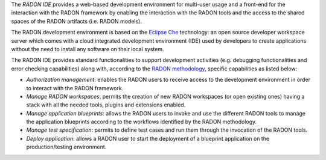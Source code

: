 The *RADON IDE* provides a web-based development environment for multi-user usage and a front-end for the interaction with the RADON framework by enabling the interaction with the RADON tools and the access to the shared spaces of the RADON artifacts (i.e. RADON models).

The RADON development environment is based on the `Eclipse Che <https://www.eclipse.org/che/>`_ technology: an open source developer workspace server which comes with a cloud integrated development environment (IDE) used by developers to create applications without the need to install any software on their local system.

The RADON IDE provides standard functionalities to support development activities (e.g. debugging functionalities and error checking capabilities) along with, according to the `RADON methodology <https://github.com/radon-h2020/radon-methodology/>`_, specific capabilities as listed below:

- *Authorization management*: enables the RADON users to receive access to the development environment in order to interact with the RADON framework. 	
- *Manage RADON workspaces*: permits the creation of new RADON workspaces (or open existing ones) having a stack with all the needed tools, plugins and extensions enabled.
- *Manage application blueprints*: allows the RADON users to invoke and use the different RADON tools to manage the application blueprints according to the workflows identified by the RADON methodology.
- *Manage test specification*: permits to define test cases and run them through the invocation of the RADON tools.
- *Deploy application*: allows a RADON user to start the deployment of a blueprint application on the production/testing environment. 